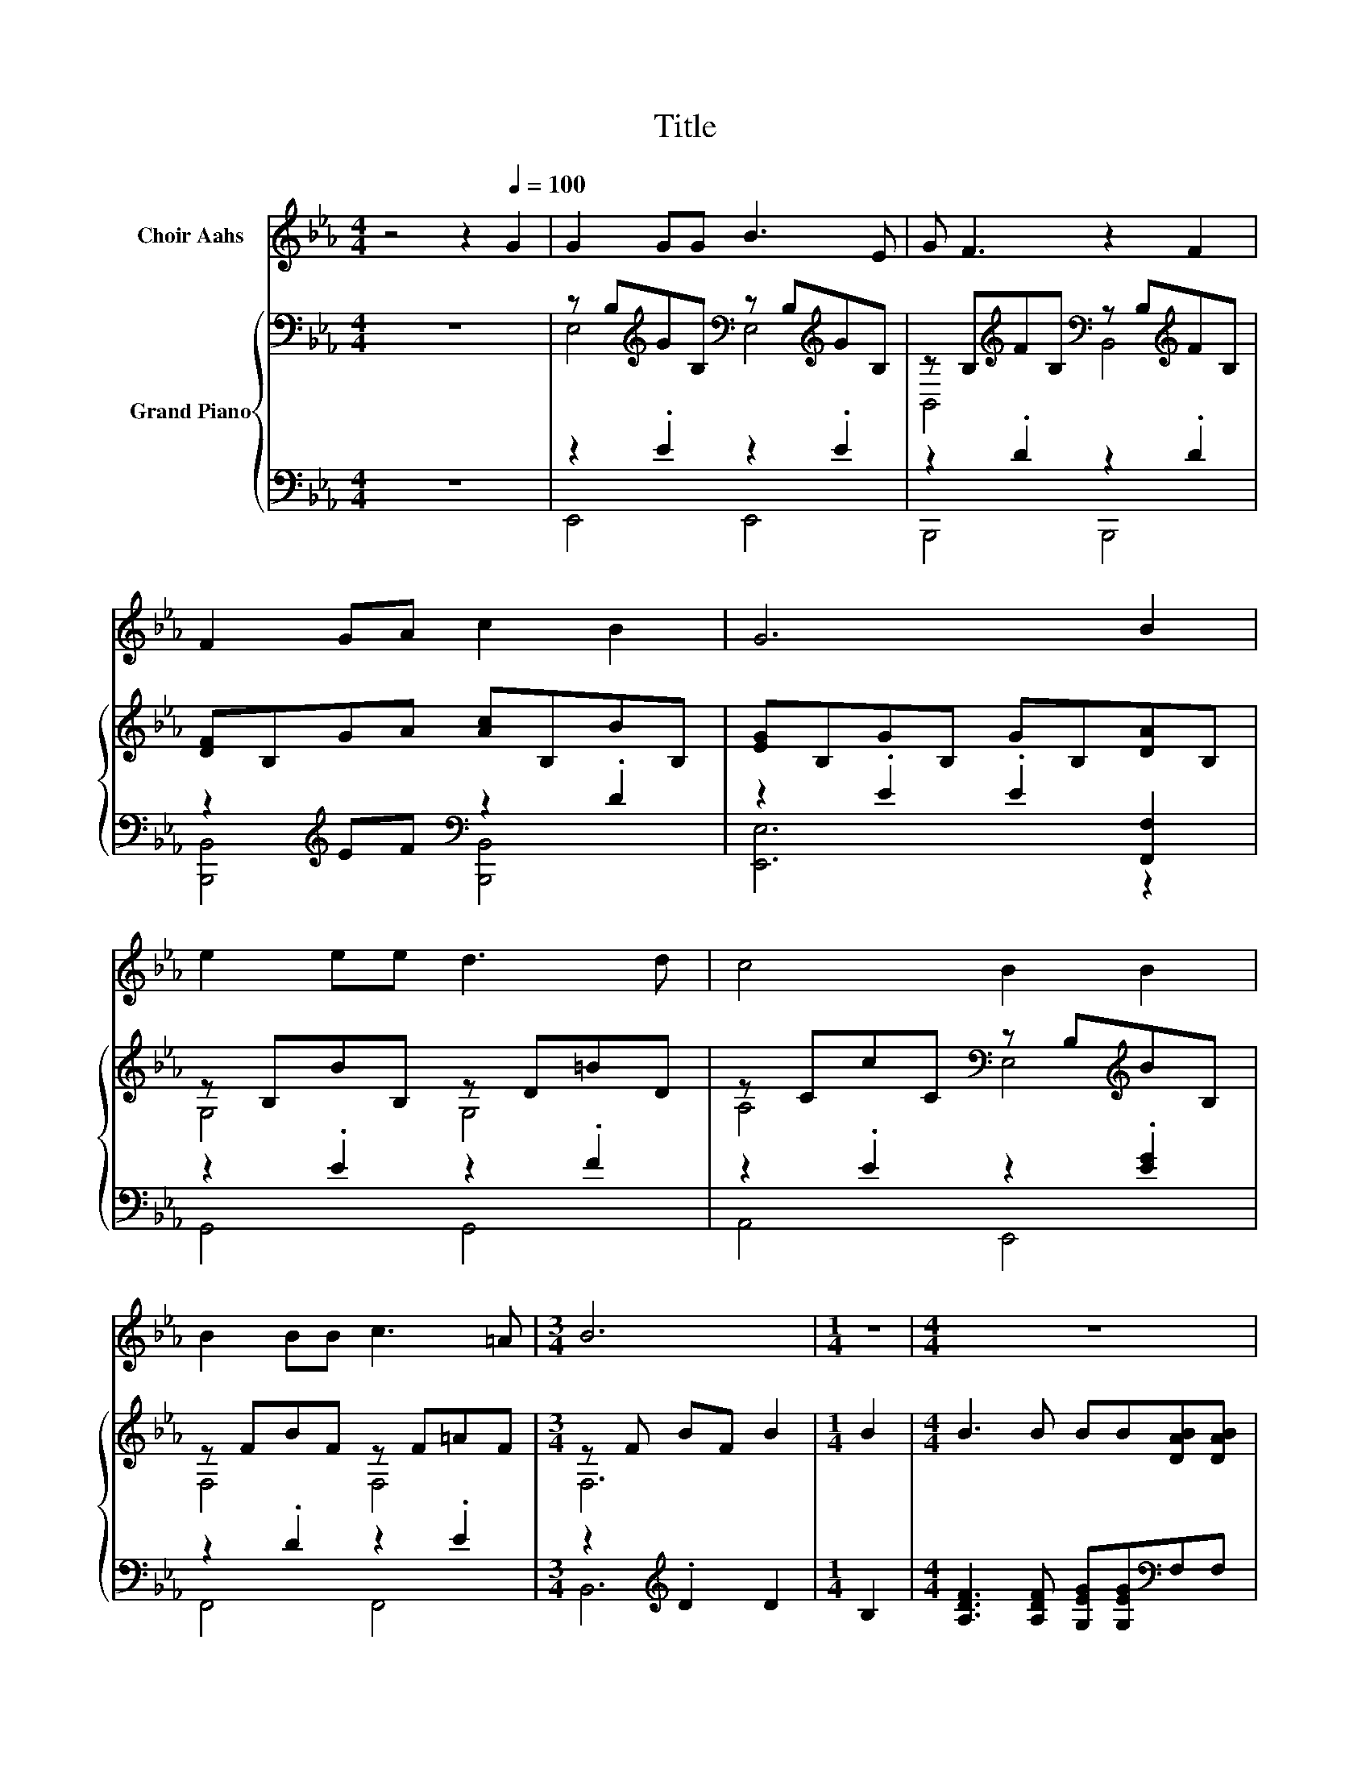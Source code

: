 X:1
T:Title
%%score 1 { ( 2 4 ) | ( 3 5 ) }
L:1/8
M:4/4
K:Eb
V:1 treble nm="Choir Aahs"
V:2 bass nm="Grand Piano"
V:4 bass 
V:3 bass 
V:5 bass 
V:1
 z4 z2[Q:1/4=100] G2 | G2 GG B3 E | G F3 z2 F2 | F2 GA c2 B2 | G6 B2 | e2 ee d3 d | c4 B2 B2 | %7
 B2 BB c3 =A |[M:3/4] B6 |[M:1/4] z2 |[M:4/4] z8 | z8 | z8 |[M:3/4] z6 |[M:1/4] z2 |[M:4/4] z8 | %16
 z8 | z8[Q:1/4=97][Q:1/4=94][Q:1/4=91][Q:1/4=88][Q:1/4=84][Q:1/4=81][Q:1/4=78] |[M:3/4] z6 |] %19
V:2
 z8 | z B,[K:treble]GB,[K:bass] z B,[K:treble]GB, | z B,[K:treble]FB,[K:bass] z B,[K:treble]FB, | %3
 [DF]B,GA [Ac]B,BB, | [EG]B,GB, GB,[DA]B, | z B,BB, z D=BD | z CcC[K:bass] z B,[K:treble]BB, | %7
 z FBF z F=AF |[M:3/4] z F BF B2 |[M:1/4] B2 |[M:4/4] B3 B BB[DAB][DAB] | e2- [Ae-]2 [Ge]2 B2 | %12
 c3 c cc[=Af][Ae] |[M:3/4] e2 d2 c2 |[M:1/4] [DAB]2 |[M:4/4] [EGe]>[EGd] [EGc]4 [EG]2 | %16
 [CEB]>[CEA] [CEA]4 [=B,E]2 | [EG][EG][Ed][Ec] [Dc]2 [DB]2 |[M:3/4] [B,E]6 |] %19
V:3
 z8 | z2 .E2 z2 .E2 | z2 .D2 z2 .D2 | z2[K:treble] EF[K:bass] z2 .D2 | z2 .E2 .E2 [F,,F,]2 | %5
 z2 .E2 z2 .F2 | z2 .E2 z2 .[EG]2 | z2 .D2 z2 .E2 |[M:3/4] z2[K:treble] .D2 D2 |[M:1/4] B,2 | %10
[M:4/4] [A,DF]3 [A,DF] [G,EG][G,EG][K:bass]F,F, | z2 C2 B,2 [E,G,E]2 | %12
 [A,E]3 [G,B,=E] [F,=A,F][F,A,F][F,C][K:treble][F,F] |[M:3/4] F4 E2 |[M:1/4][K:bass] B,2 | %15
[M:4/4] E,>E, E,2 z2 _D2 | A,>A, A,4 z F | [B,,B,][B,,B,][B,,G,][B,,G,] [B,,A,]2 [B,,A,]2 | %18
[M:3/4] [E,G,]6 |] %19
V:4
 x8 | E,4[K:treble][K:bass] E,4[K:treble] | B,,4[K:treble][K:bass] B,,4[K:treble] | x8 | x8 | %5
 G,4 G,4 | A,4[K:bass] E,4[K:treble] | F,4 F,4 |[M:3/4] F,6 |[M:1/4] x2 |[M:4/4] x8 | [EG]2 z2 z4 | %12
 x8 |[M:3/4] x6 |[M:1/4] x2 |[M:4/4] x8 | x8 | x8 |[M:3/4] x6 |] %19
V:5
 x8 | E,,4 E,,4 | B,,,4 B,,,4 | [B,,,B,,]4[K:treble][K:bass] [B,,,B,,]4 | [E,,E,]6 z2 | G,,4 G,,4 | %6
 A,,4 E,,4 | F,,4 F,,4 |[M:3/4] B,,6[K:treble] |[M:1/4] x2 |[M:4/4] x6[K:bass] x2 | E,6 z2 | %12
 x7[K:treble] x |[M:3/4] [B,A]6 |[M:1/4][K:bass] x2 |[M:4/4] z4 E,4 | z4 z2 A,,2 | x8 | %18
[M:3/4] x6 |] %19

